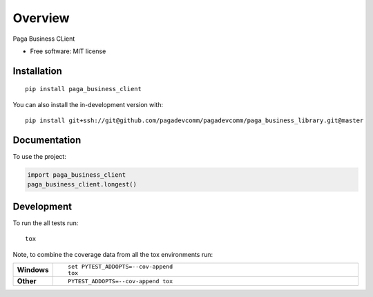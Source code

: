 ========
Overview
========

Paga Business CLient

* Free software: MIT license

Installation
============

::

    pip install paga_business_client

You can also install the in-development version with::

    pip install git+ssh://git@github.com/pagadevcomm/pagadevcomm/paga_business_library.git@master

Documentation
=============


To use the project:

.. code-block:: python

    import paga_business_client
    paga_business_client.longest()


Development
===========

To run the all tests run::

    tox

Note, to combine the coverage data from all the tox environments run:

.. list-table::
    :widths: 10 90
    :stub-columns: 1

    - - Windows
      - ::

            set PYTEST_ADDOPTS=--cov-append
            tox

    - - Other
      - ::

            PYTEST_ADDOPTS=--cov-append tox
